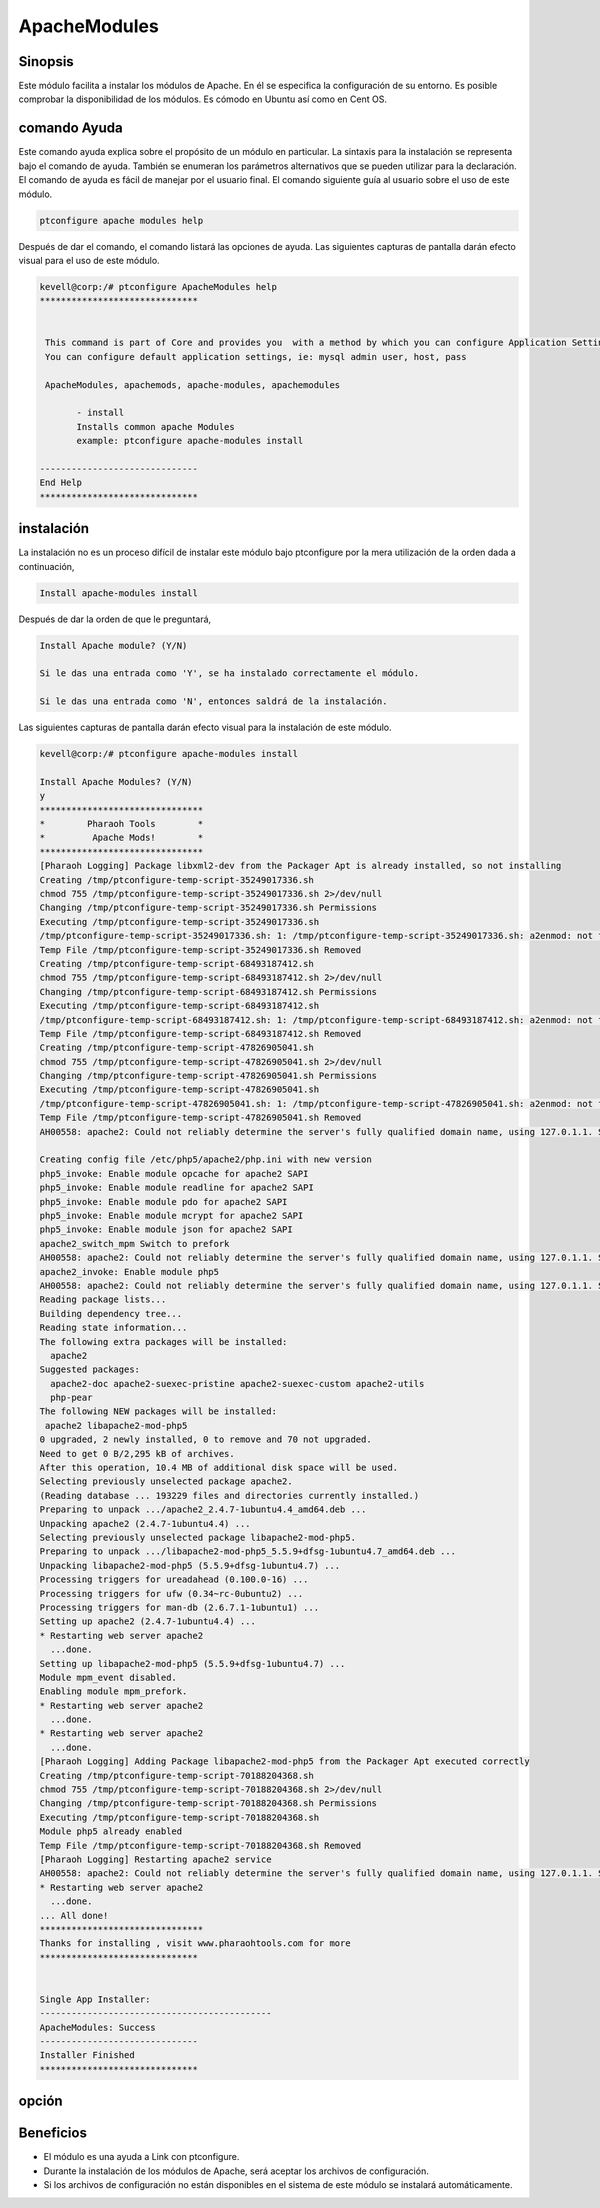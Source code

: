 ================
ApacheModules
================

Sinopsis
-----------

Este módulo facilita a instalar los módulos de Apache. En él se especifica la configuración de su entorno. Es posible comprobar la disponibilidad de los módulos. Es cómodo en Ubuntu así como en Cent OS.

comando Ayuda
---------------------

Este comando ayuda explica sobre el propósito de un módulo en particular. La sintaxis para la instalación se representa bajo el comando de ayuda. También se enumeran los parámetros alternativos que se pueden utilizar para la declaración. El comando de ayuda es fácil de manejar por el usuario final. El comando siguiente guía al usuario sobre el uso de este módulo.

.. code-block:: bash

	 ptconfigure apache modules help

Después de dar el comando, el comando listará las opciones de ayuda. Las siguientes capturas de pantalla darán efecto visual para el uso de este módulo.

.. code-block:: bash

 kevell@corp:/# ptconfigure ApacheModules help
 ******************************


  This command is part of Core and provides you  with a method by which you can configure Application Settings.
  You can configure default application settings, ie: mysql admin user, host, pass

  ApacheModules, apachemods, apache-modules, apachemodules

        - install
        Installs common apache Modules
        example: ptconfigure apache-modules install

 ------------------------------
 End Help
 ******************************

instalación
-------------

La instalación no es un proceso difícil de instalar este módulo bajo ptconfigure por la mera utilización de la orden dada a continuación,

.. code-block:: bash

	Install apache-modules install

Después de dar la orden de que le preguntará,

.. code-block:: bash

	Install Apache module? (Y/N)

	Si le das una entrada como 'Y', se ha instalado correctamente el módulo.

	Si le das una entrada como 'N', entonces saldrá de la instalación.


Las siguientes capturas de pantalla darán efecto visual para la instalación de este módulo.

.. code-block:: bash


 kevell@corp:/# ptconfigure apache-modules install

 Install Apache Modules? (Y/N) 
 y
 *******************************
 *        Pharaoh Tools        *
 *         Apache Mods!        *
 *******************************
 [Pharaoh Logging] Package libxml2-dev from the Packager Apt is already installed, so not installing
 Creating /tmp/ptconfigure-temp-script-35249017336.sh
 chmod 755 /tmp/ptconfigure-temp-script-35249017336.sh 2>/dev/null
 Changing /tmp/ptconfigure-temp-script-35249017336.sh Permissions
 Executing /tmp/ptconfigure-temp-script-35249017336.sh
 /tmp/ptconfigure-temp-script-35249017336.sh: 1: /tmp/ptconfigure-temp-script-35249017336.sh: a2enmod: not found
 Temp File /tmp/ptconfigure-temp-script-35249017336.sh Removed
 Creating /tmp/ptconfigure-temp-script-68493187412.sh
 chmod 755 /tmp/ptconfigure-temp-script-68493187412.sh 2>/dev/null
 Changing /tmp/ptconfigure-temp-script-68493187412.sh Permissions
 Executing /tmp/ptconfigure-temp-script-68493187412.sh
 /tmp/ptconfigure-temp-script-68493187412.sh: 1: /tmp/ptconfigure-temp-script-68493187412.sh: a2enmod: not found
 Temp File /tmp/ptconfigure-temp-script-68493187412.sh Removed
 Creating /tmp/ptconfigure-temp-script-47826905041.sh
 chmod 755 /tmp/ptconfigure-temp-script-47826905041.sh 2>/dev/null
 Changing /tmp/ptconfigure-temp-script-47826905041.sh Permissions
 Executing /tmp/ptconfigure-temp-script-47826905041.sh
 /tmp/ptconfigure-temp-script-47826905041.sh: 1: /tmp/ptconfigure-temp-script-47826905041.sh: a2enmod: not found
 Temp File /tmp/ptconfigure-temp-script-47826905041.sh Removed
 AH00558: apache2: Could not reliably determine the server's fully qualified domain name, using 127.0.1.1. Set the 'ServerName' directive globally to suppress this message
 
 Creating config file /etc/php5/apache2/php.ini with new version
 php5_invoke: Enable module opcache for apache2 SAPI
 php5_invoke: Enable module readline for apache2 SAPI
 php5_invoke: Enable module pdo for apache2 SAPI
 php5_invoke: Enable module mcrypt for apache2 SAPI
 php5_invoke: Enable module json for apache2 SAPI
 apache2_switch_mpm Switch to prefork
 AH00558: apache2: Could not reliably determine the server's fully qualified domain name, using 127.0.1.1. Set the 'ServerName' directive globally to suppress this message
 apache2_invoke: Enable module php5
 AH00558: apache2: Could not reliably determine the server's fully qualified domain name, using 127.0.1.1. Set the 'ServerName' directive globally to suppress this message
 Reading package lists...
 Building dependency tree...
 Reading state information...
 The following extra packages will be installed:
   apache2
 Suggested packages:
   apache2-doc apache2-suexec-pristine apache2-suexec-custom apache2-utils
   php-pear
 The following NEW packages will be installed:
  apache2 libapache2-mod-php5
 0 upgraded, 2 newly installed, 0 to remove and 70 not upgraded.
 Need to get 0 B/2,295 kB of archives.
 After this operation, 10.4 MB of additional disk space will be used.
 Selecting previously unselected package apache2.
 (Reading database ... 193229 files and directories currently installed.)
 Preparing to unpack .../apache2_2.4.7-1ubuntu4.4_amd64.deb ...
 Unpacking apache2 (2.4.7-1ubuntu4.4) ...
 Selecting previously unselected package libapache2-mod-php5.
 Preparing to unpack .../libapache2-mod-php5_5.5.9+dfsg-1ubuntu4.7_amd64.deb ...
 Unpacking libapache2-mod-php5 (5.5.9+dfsg-1ubuntu4.7) ...
 Processing triggers for ureadahead (0.100.0-16) ...
 Processing triggers for ufw (0.34~rc-0ubuntu2) ...
 Processing triggers for man-db (2.6.7.1-1ubuntu1) ...
 Setting up apache2 (2.4.7-1ubuntu4.4) ...
 * Restarting web server apache2
   ...done.
 Setting up libapache2-mod-php5 (5.5.9+dfsg-1ubuntu4.7) ...
 Module mpm_event disabled.
 Enabling module mpm_prefork.
 * Restarting web server apache2
   ...done.
 * Restarting web server apache2
   ...done.
 [Pharaoh Logging] Adding Package libapache2-mod-php5 from the Packager Apt executed correctly
 Creating /tmp/ptconfigure-temp-script-70188204368.sh
 chmod 755 /tmp/ptconfigure-temp-script-70188204368.sh 2>/dev/null
 Changing /tmp/ptconfigure-temp-script-70188204368.sh Permissions
 Executing /tmp/ptconfigure-temp-script-70188204368.sh
 Module php5 already enabled
 Temp File /tmp/ptconfigure-temp-script-70188204368.sh Removed
 [Pharaoh Logging] Restarting apache2 service
 AH00558: apache2: Could not reliably determine the server's fully qualified domain name, using 127.0.1.1. Set the 'ServerName' directive globally to suppress this message
 * Restarting web server apache2
   ...done.
 ... All done!
 *******************************
 Thanks for installing , visit www.pharaohtools.com for more
 ******************************


 Single App Installer:
 --------------------------------------------
 ApacheModules: Success
 ------------------------------
 Installer Finished
 ******************************



opción
-------

.. cssclass:: table-bordered


 +---------------------------+---------------------------------------------------+-----------------+-----------------------------------------+
 | Parámetros	             | parámetros alternativos                           | Necesario       | Comentario                              |
 +===========================+===================================================+=================+=========================================+
 |Install Apache             | En lugar de utilizar ApacheModules también        | Y(Yes)          | Si el usuario da entrada como sí, va a  |
 |Module? (Y/N)              | podemos utilizar apachemods, apache-module,       |                 | instalar el módulo.                     |
 |                           | apachemodules                                     |                 |                                         |
 +---------------------------+---------------------------------------------------+-----------------+-----------------------------------------+
 |Install Apache             | En lugar de utilizar ApacheModules también        | N(No)           | Si el usuario da entrada como no,       |
 |Module? (Y/N)              | podemos utilizar apachemods, apache-module,       |                 | se cierra.                              |
 |                           | apachemodules|                                    |                 |                                         |
 +---------------------------+---------------------------------------------------+-----------------+-----------------------------------------+


Beneficios
-------------

* El módulo es una ayuda a Link con ptconfigure.
* Durante la instalación de los módulos de Apache, será aceptar los archivos de configuración.
* Si los archivos de configuración no están disponibles en el sistema de este módulo se instalará automáticamente.
